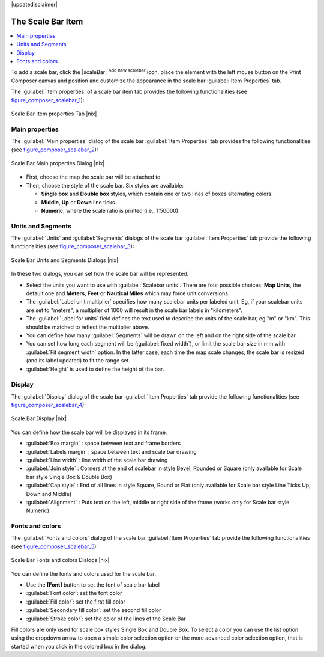 |updatedisclaimer|

.. index::
   single: Scalebar; Map_Scalebar

The Scale Bar Item
==================

.. contents::
   :local:

To add a scale bar, click the |scaleBar| :sup:`Add new scalebar` icon, place
the element with the left mouse button on the Print Composer canvas and position
and customize the appearance in the scale bar :guilabel:`Item Properties` tab.

The :guilabel:`Item properties` of a scale bar item tab provides the following
functionalities (see figure_composer_scalebar_1_):

.. _Figure_composer_scalebar_1:

.. only:: html

   **Figure Composer Scalebar 1:**

.. figure:: /static/user_manual/print_composer/scalebar_properties.png
   :align: center

   Scale Bar Item properties Tab |nix|

Main properties
---------------

The :guilabel:`Main properties` dialog of the scale bar :guilabel:`Item Properties` tab
provides the following functionalities (see figure_composer_scalebar_2_):

.. _Figure_composer_scalebar_2:

.. only:: html

   **Figure Composer Scalebar 2:**

.. figure:: /static/user_manual/print_composer/scalebar_mainproperties.png
   :align: center

   Scale Bar Main properties Dialog |nix|

* First, choose the map the scale bar will be attached to.
* Then, choose the style of the scale bar. Six styles are available:

  * **Single box** and **Double box** styles, which contain one or two lines of boxes alternating colors.
  * **Middle**, **Up** or **Down** line ticks.
  * **Numeric**, where the scale ratio is printed (i.e., 1:50000).

Units and Segments
------------------

The :guilabel:`Units` and :guilabel:`Segments` dialogs of the scale bar 
:guilabel:`Item Properties` tab provide the following functionalities 
(see figure_composer_scalebar_3_):

.. _Figure_composer_scalebar_3:

.. only:: html

   **Figure Composer scalebar 3:**

.. figure:: /static/user_manual/print_composer/scalebar_units.png
   :align: center

   Scale Bar Units and Segments Dialogs |nix|

In these two dialogs, you can set how the scale bar will be represented.

* Select the units you want to use with :guilabel:`Scalebar units`. 
  There are four possible choices: **Map Units**, the default one and **Meters**, 
  **Feet** or **Nautical Miles** which may force unit conversions.
* The :guilabel:`Label unit multiplier` specifies how many scalebar units per labeled unit. 
  Eg, if your scalebar units are set to "meters", a multiplier of 1000 will result
  in the scale bar labels in "kilometers".
* The :guilabel:`Label for units` field defines the text used to describe the units 
  of the scale bar, eg "m" or "km". This should be matched to reflect the multiplier above.
* You can define how many :guilabel:`Segments` will be drawn on the left and on the right side of the scale bar.
* You can set how long each segment will be (:guilabel:`fixed width`), or limit the scale bar size in mm 
  with :guilabel:`Fit segment width` option. In the latter case, each time the map scale changes, 
  the scale bar is resized (and its label updated) to fit the range set.
* :guilabel:`Height` is used to define the height of the bar.

Display
--------

The :guilabel:`Display` dialog of the scale bar :guilabel:`Item Properties` tab provide 
the following functionalities (see figure_composer_scalebar_4_):

.. _Figure_composer_scalebar_4:

.. only:: html

   **Figure Composer Scalebar 4:**

.. figure:: /static/user_manual/print_composer/scalebar_display.png
   :align: center

   Scale Bar Display |nix|

You can define how the scale bar will be displayed in its frame. 

* :guilabel:`Box margin` : space between text and frame borders
* :guilabel:`Labels margin` :  space between text and scale bar drawing
* :guilabel:`Line width` : line width of the scale bar drawing
* :guilabel:`Join style` : Corners at the end of scalebar in style Bevel, Rounded or Square 
  (only available for Scale bar style Single Box & Double Box)  
* :guilabel:`Cap style` : End of all lines in style Square, Round or Flat
  (only available for Scale bar style Line Ticks Up, Down and Middle)  
* :guilabel:`Alignment` : Puts text on the left, middle or right side of the frame
  (works only for Scale bar style Numeric) 

Fonts and colors
-----------------

The :guilabel:`Fonts and colors` dialog of the scale bar :guilabel:`Item Properties` tab 
provide the following functionalities (see figure_composer_scalebar_5_):

.. _Figure_composer_scalebar_5:

.. only:: html

   **Figure Composer Scalebar 5:**

.. figure:: /static/user_manual/print_composer/scalebar_fonts.png
   :align: center

   Scale Bar Fonts and colors Dialogs |nix|

You can define the fonts and colors used for the scale bar.

* Use the **[Font]** button to set the font of scale bar label
* :guilabel:`Font color`: set the font color
* :guilabel:`Fill color`: set the first fill color 
* :guilabel:`Secondary fill color`: set the second fill color 
* :guilabel:`Stroke color`: set the color of the lines of the Scale Bar

Fill colors are only used for scale box styles Single Box and Double Box. 
To select a color you can use the list option using the dropdown arrow to open 
a simple color selection option or the more advanced color selection option, that is 
started when you click in the colored box in the dialog. 

